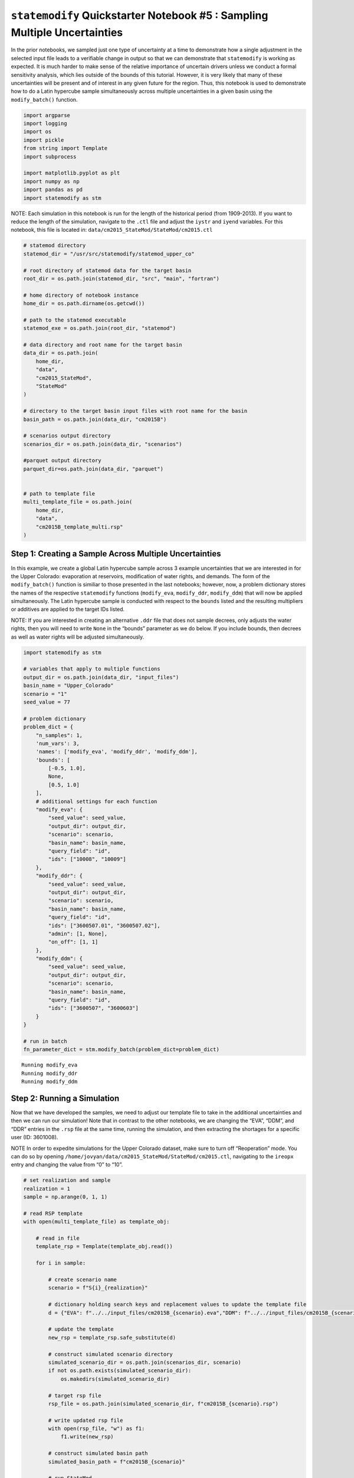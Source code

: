 ``statemodify`` Quickstarter Notebook #5 : Sampling Multiple Uncertainties
--------------------------------------------------------------------------

In the prior notebooks, we sampled just one type of uncertainty at a
time to demonstrate how a single adjustment in the selected input file
leads to a verifiable change in output so that we can demonstrate that
``statemodify`` is working as expected. It is much harder to make sense
of the relative importance of uncertain drivers unless we conduct a
formal sensitivity analysis, which lies outside of the bounds of this
tutorial. However, it is very likely that many of these uncertainties
will be present and of interest in any given future for the region.
Thus, this notebook is used to demonstrate how to do a Latin hypercube
sample simultaneously across multiple uncertainties in a given basin
using the ``modify_batch()`` function.

.. code:: ipython3

    import argparse
    import logging
    import os
    import pickle
    from string import Template
    import subprocess

    import matplotlib.pyplot as plt
    import numpy as np
    import pandas as pd
    import statemodify as stm

.. container:: alert alert-block alert-info

   NOTE: Each simulation in this notebook is run for the length of the
   historical period (from 1909-2013). If you want to reduce the length
   of the simulation, navigate to the ``.ctl`` file and adjust the
   ``iystr`` and ``iyend`` variables. For this notebook, this file is
   located in: ``data/cm2015_StateMod/StateMod/cm2015.ctl``

.. code:: ipython3

    # statemod directory
    statemod_dir = "/usr/src/statemodify/statemod_upper_co"

    # root directory of statemod data for the target basin
    root_dir = os.path.join(statemod_dir, "src", "main", "fortran")

    # home directory of notebook instance
    home_dir = os.path.dirname(os.getcwd())

    # path to the statemod executable
    statemod_exe = os.path.join(root_dir, "statemod")

    # data directory and root name for the target basin
    data_dir = os.path.join(
        home_dir,
        "data",
        "cm2015_StateMod",
        "StateMod"
    )

    # directory to the target basin input files with root name for the basin
    basin_path = os.path.join(data_dir, "cm2015B")

    # scenarios output directory
    scenarios_dir = os.path.join(data_dir, "scenarios")

    #parquet output directory
    parquet_dir=os.path.join(data_dir, "parquet")


    # path to template file
    multi_template_file = os.path.join(
        home_dir,
        "data",
        "cm2015B_template_multi.rsp"
    )

Step 1: Creating a Sample Across Multiple Uncertainties
~~~~~~~~~~~~~~~~~~~~~~~~~~~~~~~~~~~~~~~~~~~~~~~~~~~~~~~

In this example, we create a global Latin hypercube sample across 3
example uncertainties that we are interested in for the Upper Colorado:
evaporation at reservoirs, modification of water rights, and demands.
The form of the ``modify_batch()`` function is similiar to those
presented in the last notebooks; however, now, a problem dictionary
stores the names of the respective ``statemodify`` functions
(``modify_eva``, ``modify_ddr``, ``modify_ddm``) that will now be
applied simultaneously. The Latin hypercube sample is conducted with
respect to the ``bounds`` listed and the resulting multipliers or
additives are applied to the target IDs listed.

.. container:: alert alert-block alert-info

   NOTE: If you are interested in creating an alternative ``.ddr`` file
   that does not sample decrees, only adjusts the water rights, then you
   will need to write ``None`` in the “bounds” parameter as we do below.
   If you include bounds, then decrees as well as water rights will be
   adjusted simultaneously.

.. code:: ipython3

    import statemodify as stm

    # variables that apply to multiple functions
    output_dir = os.path.join(data_dir, "input_files")
    basin_name = "Upper_Colorado"
    scenario = "1"
    seed_value = 77

    # problem dictionary
    problem_dict = {
        "n_samples": 1,
        'num_vars': 3,
        'names': ['modify_eva', 'modify_ddr', 'modify_ddm'],
        'bounds': [
            [-0.5, 1.0],
            None,
            [0.5, 1.0]
        ],
        # additional settings for each function
        "modify_eva": {
            "seed_value": seed_value,
            "output_dir": output_dir,
            "scenario": scenario,
            "basin_name": basin_name,
            "query_field": "id",
            "ids": ["10008", "10009"]
        },
        "modify_ddr": {
            "seed_value": seed_value,
            "output_dir": output_dir,
            "scenario": scenario,
            "basin_name": basin_name,
            "query_field": "id",
            "ids": ["3600507.01", "3600507.02"],
            "admin": [1, None],
            "on_off": [1, 1]
        },
        "modify_ddm": {
            "seed_value": seed_value,
            "output_dir": output_dir,
            "scenario": scenario,
            "basin_name": basin_name,
            "query_field": "id",
            "ids": ["3600507", "3600603"]
        }
    }

    # run in batch
    fn_parameter_dict = stm.modify_batch(problem_dict=problem_dict)


.. parsed-literal::

    Running modify_eva
    Running modify_ddr
    Running modify_ddm


Step 2: Running a Simulation
~~~~~~~~~~~~~~~~~~~~~~~~~~~~

Now that we have developed the samples, we need to adjust our template
file to take in the additional uncertainties and then we can run our
simulation! Note that in contrast to the other notebooks, we are
changing the “EVA”, “DDM”, and “DDR” entries in the ``.rsp`` file at the
same time, running the simulation, and then extracting the shortages for
a specific user (ID: 3601008).

.. container:: alert alert-block alert-info

   NOTE In order to expedite simulations for the Upper Colorado dataset,
   make sure to turn off “Reoperation” mode. You can do so by opening
   ``/home/jovyan/data/cm2015_StateMod/StateMod/cm2015.ctl``, navigating
   to the ``ireopx`` entry and changing the value from “0” to “10”.

.. code:: ipython3

    # set realization and sample
    realization = 1
    sample = np.arange(0, 1, 1)

    # read RSP template
    with open(multi_template_file) as template_obj:

        # read in file
        template_rsp = Template(template_obj.read())

        for i in sample:

            # create scenario name
            scenario = f"S{i}_{realization}"

            # dictionary holding search keys and replacement values to update the template file
            d = {"EVA": f"../../input_files/cm2015B_{scenario}.eva","DDM": f"../../input_files/cm2015B_{scenario}.ddm","DDR": f"../../input_files/cm2015B_{scenario}.ddr"}

            # update the template
            new_rsp = template_rsp.safe_substitute(d)

            # construct simulated scenario directory
            simulated_scenario_dir = os.path.join(scenarios_dir, scenario)
            if not os.path.exists(simulated_scenario_dir):
                os.makedirs(simulated_scenario_dir)

            # target rsp file
            rsp_file = os.path.join(simulated_scenario_dir, f"cm2015B_{scenario}.rsp")

            # write updated rsp file
            with open(rsp_file, "w") as f1:
                f1.write(new_rsp)

            # construct simulated basin path
            simulated_basin_path = f"cm2015B_{scenario}"

            # run StateMod
            print(f"Running: {scenario}")
            os.chdir(simulated_scenario_dir)

            subprocess.call([statemod_exe, simulated_basin_path, "-simulate"])

            #Save output to parquet files
            print('creating parquet for ' + scenario)

            output_directory = os.path.join(parquet_dir+ "/scenario/"+ scenario)

            if not os.path.exists(output_directory):
                os.makedirs(output_directory)

            stm.xdd.convert_xdd(output_path=output_directory,allow_overwrite=False,xdd_files=scenarios_dir + "/"+ scenario + "/cm2015B_"+scenario+".xdd",id_subset=['3601008'],parallel_jobs=2)



.. parsed-literal::

    Running: S0_1
      Parse; Command line argument:
      cm2015B_S0_1 -simulate
    ________________________________________________________________________

            StateMod
            State of Colorado - Water Supply Planning Model

            Version: 15.00.01
            Last revision date: 2015/10/28

    ________________________________________________________________________

      Opening log file cm2015B_S0_1.log

      Subroutine Execut
      Subroutine Datinp

    ...



At the end of the simulation, the output is the file,
``cm2015B_S0_1.parquet``, which now contains the shortages for the
target ID for the length of the simulation. The user can then proceed to
do similiar analyses on water shortages that have been demonstrated in
the prior notebooks.

.. container:: alert alert-block alert-warning

   Tip: If you are interested in understanding how to apply
   ``statemodify`` functions to your own model, take a look at the
   source code found in the repository here:

   .. container::

      ::

         1.  <a href="https://github.com/IMMM-SFA/statemodify/blob/main/statemodify/batch.py">modify_batch()</a>
